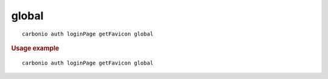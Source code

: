 .. SPDX-FileCopyrightText: 2022 Zextras <https://www.zextras.com/>
..
.. SPDX-License-Identifier: CC-BY-NC-SA-4.0

.. _carbonio_auth_loginPage_getFavicon_global:

************
global
************

::

   carbonio auth loginPage getFavicon global 


.. rubric:: Usage example


::

   carbonio auth loginPage getFavicon global



